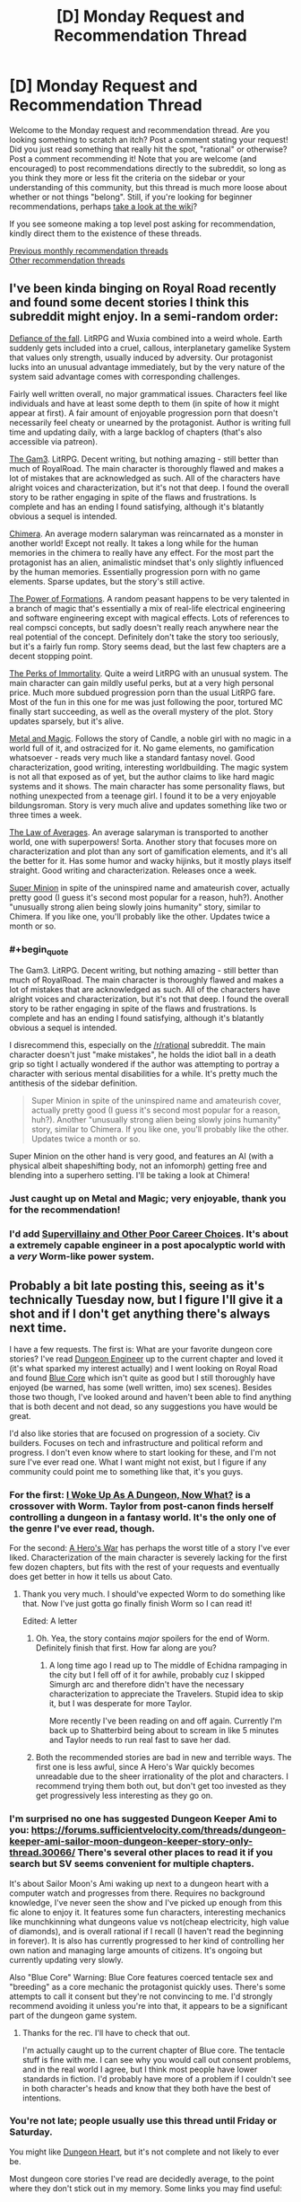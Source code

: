 #+TITLE: [D] Monday Request and Recommendation Thread

* [D] Monday Request and Recommendation Thread
:PROPERTIES:
:Author: AutoModerator
:Score: 29
:DateUnix: 1567436758.0
:END:
Welcome to the Monday request and recommendation thread. Are you looking something to scratch an itch? Post a comment stating your request! Did you just read something that really hit the spot, "rational" or otherwise? Post a comment recommending it! Note that you are welcome (and encouraged) to post recommendations directly to the subreddit, so long as you think they more or less fit the criteria on the sidebar or your understanding of this community, but this thread is much more loose about whether or not things "belong". Still, if you're looking for beginner recommendations, perhaps [[https://www.reddit.com/r/rational/wiki][take a look at the wiki]]?

If you see someone making a top level post asking for recommendation, kindly direct them to the existence of these threads.

[[http://www.reddit.com/r/rational/wiki/monthlyrecommendation][Previous monthly recommendation threads]]\\
[[http://pastebin.com/SbME9sXy][Other recommendation threads]]


** I've been kinda binging on Royal Road recently and found some decent stories I think this subreddit might enjoy. In a semi-random order:

[[https://www.royalroad.com/fiction/24709/defiance-of-the-fall][Defiance of the fall]]. LitRPG and Wuxia combined into a weird whole. Earth suddenly gets included into a cruel, callous, interplanetary gamelike System that values only strength, usually induced by adversity. Our protagonist lucks into an unusual advantage immediately, but by the very nature of the system said advantage comes with corresponding challenges.

Fairly well written overall, no major grammatical issues. Characters feel like individuals and have at least some depth to them (in spite of how it might appear at first). A fair amount of enjoyable progression porn that doesn't necessarily feel cheaty or unearned by the protagonist. Author is writing full time and updating daily, with a large backlog of chapters (that's also accessible via patreon).

[[https://www.royalroad.com/fiction/1193/the-gam3][The Gam3]]. LitRPG. Decent writing, but nothing amazing - still better than much of RoyalRoad. The main character is thoroughly flawed and makes a lot of mistakes that are acknowledged as such. All of the characters have alright voices and characterization, but it's not that deep. I found the overall story to be rather engaging in spite of the flaws and frustrations. Is complete and has an ending I found satisfying, although it's blatantly obvious a sequel is intended.

[[https://www.royalroad.com/fiction/20364/chimera][Chimera]]. An average modern salaryman was reincarnated as a monster in another world! Except not really. It takes a long while for the human memories in the chimera to really have any effect. For the most part the protagonist has an alien, animalistic mindset that's only slightly influenced by the human memories. Essentially progression porn with no game elements. Sparse updates, but the story's still active.

[[https://www.royalroad.com/fiction/21450/the-power-of-formations][The Power of Formations]]. A random peasant happens to be very talented in a branch of magic that's essentially a mix of real-life electrical engineering and software engineering except with magical effects. Lots of references to real compsci concepts, but sadly doesn't really reach anywhere near the real potential of the concept. Definitely don't take the story too seriously, but it's a fairly fun romp. Story seems dead, but the last few chapters are a decent stopping point.

[[https://www.royalroad.com/fiction/21623/the-perks-of-immortality][The Perks of Immortality]]. Quite a weird LitRPG with an unusual system. The main character can gain mildly useful perks, but at a very high personal price. Much more subdued progression porn than the usual LitRPG fare. Most of the fun in this one for me was just following the poor, tortured MC finally start succeeding, as well as the overall mystery of the plot. Story updates sparsely, but it's alive.

[[https://www.royalroad.com/fiction/21323/metal-and-magic][Metal and Magic]]. Follows the story of Candle, a noble girl with no magic in a world full of it, and ostracized for it. No game elements, no gamification whatsoever - reads very much like a standard fantasy novel. Good characterization, good writing, interesting worldbuilding. The magic system is not all that exposed as of yet, but the author claims to like hard magic systems and it shows. The main character has some personality flaws, but nothing unexpected from a teenage girl. I found it to be a very enjoyable bildungsroman. Story is very much alive and updates something like two or three times a week.

[[https://www.royalroad.com/fiction/20101/the-law-of-averages][The Law of Averages]]. An average salaryman is transported to another world, one with superpowers! Sorta. Another story that focuses more on characterization and plot than any sort of gamification elements, and it's all the better for it. Has some humor and wacky hijinks, but it mostly plays itself straight. Good writing and characterization. Releases once a week.

[[https://www.royalroad.com/fiction/21410/super-minion][Super Minion]] in spite of the uninspired name and amateurish cover, actually pretty good (I guess it's second most popular for a reason, huh?). Another "unusually strong alien being slowly joins humanity" story, similar to Chimera. If you like one, you'll probably like the other. Updates twice a month or so.
:PROPERTIES:
:Author: Kachajal
:Score: 19
:DateUnix: 1567452716.0
:END:

*** #+begin_quote
  The Gam3. LitRPG. Decent writing, but nothing amazing - still better than much of RoyalRoad. The main character is thoroughly flawed and makes a lot of mistakes that are acknowledged as such. All of the characters have alright voices and characterization, but it's not that deep. I found the overall story to be rather engaging in spite of the flaws and frustrations. Is complete and has an ending I found satisfying, although it's blatantly obvious a sequel is intended.
#+end_quote

I disrecommend this, especially on the [[/r/rational]] subreddit. The main character doesn't just "make mistakes", he holds the idiot ball in a death grip so tight I actually wondered if the author was attempting to portray a character with serious mental disabilities for a while. It's pretty much the antithesis of the sidebar definition.

#+begin_quote
  Super Minion in spite of the uninspired name and amateurish cover, actually pretty good (I guess it's second most popular for a reason, huh?). Another "unusually strong alien being slowly joins humanity" story, similar to Chimera. If you like one, you'll probably like the other. Updates twice a month or so.
#+end_quote

Super Minion on the other hand is very good, and features an AI (with a physical albeit shapeshifting body, not an infomorph) getting free and blending into a superhero setting. I'll be taking a look at Chimera!
:PROPERTIES:
:Author: Flashbunny
:Score: 20
:DateUnix: 1567549186.0
:END:


*** Just caught up on Metal and Magic; very enjoyable, thank you for the recommendation!
:PROPERTIES:
:Author: sl236
:Score: 5
:DateUnix: 1567600068.0
:END:


*** I'd add [[https://www.royalroad.com/fiction/22653/supervillainy-and-other-poor-career-choices/chapter/397913/chapter-fifty-one][Supervillainy and Other Poor Career Choices]]. It's about a extremely capable engineer in a post apocalyptic world with a /very/ Worm-like power system.
:PROPERTIES:
:Author: RiggSesamekesh
:Score: 3
:DateUnix: 1567722194.0
:END:


** Probably a bit late posting this, seeing as it's technically Tuesday now, but I figure I'll give it a shot and if I don't get anything there's always next time.

I have a few requests. The first is: What are your favorite dungeon core stories? I've read [[https://www.royalroad.com/fiction/25361/dungeon-engineer][Dungeon Engineer]] up to the current chapter and loved it (it's what sparked my interest actually) and I went looking on Royal Road and found [[https://www.royalroad.com/fiction/25082/blue-core][Blue Core]] which isn't quite as good but I still thoroughly have enjoyed (be warned, has some (well written, imo) sex scenes). Besides those two though, I've looked around and haven't been able to find anything that is both decent and not dead, so any suggestions you have would be great.

I'd also like stories that are focused on progression of a society. Civ builders. Focuses on tech and infrastructure and political reform and progress. I don't even know where to start looking for these, and I'm not sure I've ever read one. What I want might not exist, but I figure if any community could point me to something like that, it's you guys.
:PROPERTIES:
:Author: water125
:Score: 9
:DateUnix: 1567496769.0
:END:

*** For the first: [[https://forums.spacebattles.com/threads/i-woke-up-as-a-dungeon-now-what-dungeon-worm.620521/][I Woke Up As A Dungeon, Now What?]] is a crossover with Worm. Taylor from post-canon finds herself controlling a dungeon in a fantasy world. It's the only one of the genre I've ever read, though.

For the second: [[https://www.royalroad.com/fiction/2826/a-heros-war][A Hero's War]] has perhaps the worst title of a story I've ever liked. Characterization of the main character is severely lacking for the first few dozen chapters, but fits with the rest of your requests and eventually does get better in how it tells us about Cato.
:PROPERTIES:
:Score: 8
:DateUnix: 1567516631.0
:END:

**** Thank you very much. I should've expected Worm to do something like that. Now I've just gotta go finally finish Worm so I can read it!

Edited: A letter
:PROPERTIES:
:Author: water125
:Score: 4
:DateUnix: 1567518159.0
:END:

***** Oh. Yea, the story contains /major/ spoilers for the end of Worm. Definitely finish that first. How far along are you?
:PROPERTIES:
:Score: 5
:DateUnix: 1567519398.0
:END:

****** A long time ago I read up to The middle of Echidna rampaging in the city but I fell off of it for awhile, probably cuz I skipped Simurgh arc and therefore didn't have the necessary characterization to appreciate the Travelers. Stupid idea to skip it, but I was desperate for more Taylor.

More recently I've been reading on and off again. Currently I'm back up to Shatterbird being about to scream in like 5 minutes and Taylor needs to run real fast to save her dad.
:PROPERTIES:
:Author: water125
:Score: 3
:DateUnix: 1567520242.0
:END:


***** Both the recommended stories are bad in new and terrible ways. The first one is less awful, since A Hero's War quickly becomes unreadable due to the sheer irrationality of the plot and characters. I recommend trying them both out, but don't get too invested as they get progressively less interesting as they go on.
:PROPERTIES:
:Author: Lightwavers
:Score: 3
:DateUnix: 1567519961.0
:END:


*** I'm surprised no one has suggested Dungeon Keeper Ami to you: [[https://forums.sufficientvelocity.com/threads/dungeon-keeper-ami-sailor-moon-dungeon-keeper-story-only-thread.30066/]] There's several other places to read it if you search but SV seems convenient for multiple chapters.

It's about Sailor Moon's Ami waking up next to a dungeon heart with a computer watch and progresses from there. Requires no background knowledge, I've never seen the show and I've picked up enough from this fic alone to enjoy it. It features some fun characters, interesting mechanics like munchkinning what dungeons value vs not(cheap electricity, high value of diamonds), and is overall rational if I recall (I haven't read the beginning in forever). It is also has currently progressed to her kind of controlling her own nation and managing large amounts of citizens. It's ongoing but currently updating very slowly.

Also "Blue Core" Warning: Blue Core features coerced tentacle sex and "breeding" as a core mechanic the protagonist quickly uses. There's some attempts to call it consent but they're not convincing to me. I'd strongly recommend avoiding it unless you're into that, it appears to be a significant part of the dungeon game system.
:PROPERTIES:
:Author: RetardedWabbit
:Score: 3
:DateUnix: 1567841453.0
:END:

**** Thanks for the rec. I'll have to check that out.

I'm actually caught up to the current chapter of Blue core. The tentacle stuff is fine with me. I can see why you would call out consent problems, and in the real world I agree, but I think most people have lower standards in fiction. I'd probably have more of a problem if I couldn't see in both character's heads and know that they both have the best of intentions.
:PROPERTIES:
:Author: water125
:Score: 2
:DateUnix: 1567851572.0
:END:


*** You're not late; people usually use this thread until Friday or Saturday.

You might like [[https://www.royalroad.com/fiction/10881/dungeon-heart][Dungeon Heart]], but it's not complete and not likely to ever be.

Most dungeon core stories I've read are decidedly average, to the point where they don't stick out in my memory. Some links you may find useful:

[[https://litrpgreads.com/blog/litrpg/top-ten-dungeon-core-litrpg-books][More polished]]\\
[[https://www.reddit.com/r/litrpg/comments/agoxvq/need_some_dungeon_core_recommendations/][Reddit thread]]\\
[[https://www.novelupdates.com/stag/dungeon-master/][Novelupdates tag]]\\
[[https://forums.spacebattles.com/threads/dungeon-core-or-ruler-fics-light-novels-discussion-and-recs.602807/][Spacebattles discussion]]\\
[[https://www.royalroad.com/fictions/search?tagsAdd=dungeon&maxPages=20000][Royaroad tag]]
:PROPERTIES:
:Author: iftttAcct2
:Score: 2
:DateUnix: 1567545450.0
:END:

**** Thank you very much I'll check out those links.
:PROPERTIES:
:Author: water125
:Score: 1
:DateUnix: 1567587045.0
:END:


*** [[https://www.royalroad.com/fiction/21045/the-abyssal-dungeon][The Abyssal Dungeon]] is great. Usually I have problem reading LitRPG for being too gamey, i.e. status screen and hoards of abilities, but this one fix that by not focusing on the former, and have the former deals with creatures instead of abilities, specifically ocean lifeforms! Instead of a damp and dark cave filled with ghosts & goblins, it's a colorful coral reef filled with seahorses, starfishes, sea snakes, and lots of fishes, most being a magically enhanced version rather than a mundane one. There's also aquatic wyverns, sea serpents, kelpies, etc. And as the dungeon grows deeper, the biome became more varied... oh wait, I didn't realize the "not dead" qualification. Still a good read tho, in case you haven't read it.

For the other category, [[https://m.wuxiaworld.co/Release-that-Witch/][Release That Witch]] is a very enjoyable One-Man Industrial Revolution wish-fulfillment. [[https://www.novelupdates.com/series/maoyuu-maou-yuusha/][Maoyuu Maou Yuusha]] focuses on economy, while [[https://j-novel.club/s/how-a-realist-hero-rebuilt-the-kingdom/][How a Realist Hero Rebuilt the Kingdom]] focus on social reforms, both I have some problems with, but they seems to be pretty popular, so it's probably just me. The anime [[https://myanimelist.net/anime/17265/Log_Horizon][Log Horizon]] is also really great.
:PROPERTIES:
:Author: minekasetsu
:Score: 2
:DateUnix: 1567596068.0
:END:

**** Thank you for your suggestions! Yeah I just hate reading dead stuff, because I get to the end and I want that conclusion and then I realize it's probably never coming. It's a sad feeling.
:PROPERTIES:
:Author: water125
:Score: 1
:DateUnix: 1567604523.0
:END:


*** If there was a isekai version of Dungeon Engineer with an intellectual protagonist, check out [[https://www.royalroad.com/fiction/26977/second-life-as-the-sister-of-a-goddess][Second Life as the Sister of a Goddess]].

The MC was a 60-something year old fitness instructor before being reincarnated as a non-human (avoiding spoilers) baby. Instead of engineering and terrariums we get neuroscience and developmental biology, along with magic and mythology.

The story is extremely well written so far, however the pacing is somewhat slow, with occasionally multiple PoVs of the same events. I do think it's slow because I'm comparing it to other isekai stories that skim through early life, and it would be better enjoyed with an open mind.
:PROPERTIES:
:Author: Choiven
:Score: 2
:DateUnix: 1568072158.0
:END:

**** Wow thanks for the rec, this looks really good and has posted like 20 something chapters in 4 days!
:PROPERTIES:
:Author: water125
:Score: 2
:DateUnix: 1568083271.0
:END:


*** [[https://www.royalroad.com/fiction/15935][There is No Epic Loot, Only Puns]] is a great one where a girl is reincarnated as a dungeon core, but forgets absolutely everything. The only thing that she retains is her morals which includes a desire to not kill other people which is usually what a dungeon does. It gets a little surreal at times with her actions to circumvent the necessity of killing for survival and is not rational, but I loved reading about her solving her problems with friendships and the weighing of friendship versus survival.
:PROPERTIES:
:Author: xamueljones
:Score: 1
:DateUnix: 1567547304.0
:END:

**** Yeah I've actually started reading that one as well. I do like it, but it's also quite silly, so it's not exactly scratching the itch for a dungeon story persay.
:PROPERTIES:
:Author: water125
:Score: 1
:DateUnix: 1567587030.0
:END:


*** Bunker Core was pretty good if you're willing to pay for it.
:PROPERTIES:
:Author: Charlie___
:Score: 1
:DateUnix: 1567925271.0
:END:


** The first 3 books in the [[https://www.amazon.com/Cradle-Foundation-Collected-Book-ebook/dp/B076G8DVN6/][Cradle series]] is free on Amazon until Thursday.
:PROPERTIES:
:Author: xamueljones
:Score: 12
:DateUnix: 1567452620.0
:END:

*** Is this for a particular region on Amazon? I ask because I just checked and the books aren't free in both Amazon.com and Amazon.ca.
:PROPERTIES:
:Author: Neverwant
:Score: 2
:DateUnix: 1567468744.0
:END:

**** Strange. They say that it's free to me on both sites. Where are you from if you don't mind me asking?
:PROPERTIES:
:Author: xamueljones
:Score: 3
:DateUnix: 1567469179.0
:END:

***** From Canada but I have accounts in both Amazon.com and Amazon.ca. Neither site is displaying the books as free :(
:PROPERTIES:
:Author: Neverwant
:Score: 2
:DateUnix: 1567469927.0
:END:

****** Seems like it's US only. So unfair...
:PROPERTIES:
:Author: xamueljones
:Score: 2
:DateUnix: 1567469997.0
:END:

******* The collection of the first three books, called "Foundation" is free on Canadian Amazon, the individual first three books are not.
:PROPERTIES:
:Author: Restinan
:Score: 3
:DateUnix: 1567526419.0
:END:

******** Just wanted to say thank you. This clarified things and I was able to get it. Thanks a lot!
:PROPERTIES:
:Author: Neverwant
:Score: 3
:DateUnix: 1567605417.0
:END:


******* It was free for me with on [[https://amazon.com][amazon.com]] with a HK ip address. I did link my kindle to the US amazon instead because it seemed to have more choices so not sure if that's the reason.
:PROPERTIES:
:Author: gommm
:Score: 2
:DateUnix: 1567507933.0
:END:


****** You could use a VPN to spoof a US ip address? I'm not sure of the ethics or legality but it's an option.
:PROPERTIES:
:Author: RetardedWabbit
:Score: 2
:DateUnix: 1567577683.0
:END:


*** Bought, I've heard really good things about this series and I'm looking forward to reading it.
:PROPERTIES:
:Author: Dent7777
:Score: 1
:DateUnix: 1567605885.0
:END:


** How and where do you find new things to read?

[[http://www.fimfiction.net][www.fimfiction.net]] is an excellent website for fan fiction, with a great rating system, featured system, tags, and a really nice 'also liked' system. It's biggest caveat is that its currently limited to MLP fiction, though the site's developer has expressed a desire to make a general version of the site.
:PROPERTIES:
:Author: Adeen_Dragon
:Score: 7
:DateUnix: 1567440066.0
:END:

*** Copying from the last time I answered this question:

Sorting by popular on novelupdates, royalroad, and the various writing forums (sufficient velocity, space battles, etc.).

Sort by number of reviews on fanfiction.net / fictionpress. If you have authors you like on those sites, I've found some good stuff by going to their personal Favorites page. (This works well on Literotica if you read smut, too).

Look at recommendation threads in [[/r/hpfanfiction][r/hpfanfiction]] and [[/r/narutofanfiction][r/narutofanfiction]] if you're into those fandoms at all.

Examples on TV Tropes' pages.

Find a work you like on Amazon and browse through the "other people bought" suggestions.

For Netflix/Amazon, there's apps like Flickmetrix.

It's been a while since I sought out anime, but I used to use Anirec.com which looks like it's now anime-planet and still has a recommendation system. People write out what they think is similar about the recommended series so you have an idea if it's what you're looking for.

Like anime, I don't read much manga anymore but I've always found the ratings on Baka-Updates to be pretty good ([[https://www.mangaupdates.com/stats.html?period=month12][stats page]]). Lotta light novel crossovers get rated highly, though.

People make some good lists on Goodreads, including top picks for genres you're fond of. The sidebar giving recommended "if you liked..." on that site has never been very good for me, though.

Can be fun to browse [[/r/booksuggestions][r/booksuggestions]].
:PROPERTIES:
:Author: iftttAcct2
:Score: 16
:DateUnix: 1567443052.0
:END:

**** I'll specifically endorse the method of finding one story you like, then looking at that author's favorite stories/authors. It's almost always a guaranteed way to find good stories on fanfiction.net, especially underrated gems that are too short or niche to show up on review/favorite count filters. Building up a network of author endorsements and slowly revealing how certain stories get favorited by a lot of authors you like is almost like a game in its own right.
:PROPERTIES:
:Author: meterion
:Score: 3
:DateUnix: 1567491425.0
:END:


*** What do you recommend from MLP stories? I only seen one episode, but read some very good sci-fi crossover with MLP and want more, without any genre limitation, but still story should have some rational type qualities, or be near. For now my tbr contains 'The Moon's Apprentice', 'Hard Reset' Series and 'Seeking Power'. Sadly i not remember, what I read before.
:PROPERTIES:
:Author: CezarIXen
:Score: 2
:DateUnix: 1567535930.0
:END:


*** Rational Reads has a list with a lot of works that have shown up on the sub. [[http://rationalreads.com/]]
:PROPERTIES:
:Author: andor3333
:Score: 2
:DateUnix: 1567450240.0
:END:


*** Recently I went to royalroad and scour their best rated and tags I liked, and came back with quite a lot added onto my list.
:PROPERTIES:
:Author: minekasetsu
:Score: 1
:DateUnix: 1567596385.0
:END:


** I've recommended [[https://www.goodreads.com/series/129874-world-of-prime][World of Prime]] series here before, and I'm reiterating and maybe even re-doubling that rec now that the 5th and final book in the series was released last month. It was by far my favourite book in a series where every book was better than the last.

The series starts as a pretty standard portal uplift fantasy, but it differed just enough from the mean that it kept my interest until it could start setting itself apart with its snappy dialogue, tight plotting, and great, expansive setting. Unlike most of the shitty books in this genre, the story got more interesting the more power the MC got, because the world is written as being nuanced and morally complex place rather than being a simple playground for a power fantasy.

The last book blew my mind with the way that the scope and scale just kept getting larger and larger. I remember I checked the progress on the book and I couldn't believe that I was only halfway through, that there was still so much left left after /so many/ things had already happened! It kind of vaguely reminds me of the Golden Morning arc in Worm, of the final, ridiculous showdown in Gurren Lagann. Not in content or even tone, just somewhat in the sense of escalation.

The caveats are: The covers are hokey and pandering and offtone, particularly the second and fourth books. Try to get past that. The first book has bad pacing, and a very slow first act. The prices for the books are a bit higher than I feel is right for the genre and how long the books have been out. And finally, the fact that it ends so conclusively that it eliminates the possibility of a another story in the setting(this one is both good and bad).
:PROPERTIES:
:Author: GlueBoy
:Score: 2
:DateUnix: 1567443266.0
:END:

*** Posting for balance:

The first 4 books felt like a particularly Republican one-man-industrial-revolution, in a "if we just give everyone enough guns feudalism will sort itself out" sort of way. It's rational enough overall to keep you going, and develops just enough balance / nuance by the end of each book to suggest a more complex world and society than first presented; but that just makes the last book feel like that much more of a letdown. Never mind the pacing shift, the tone is all over the place; I mean, seriously, kidnapping alternate-Stephen-Hawking so he can fly a nuclear submarine through the sky? If anything it just feels like the author suddenly got bored of the whole series and wanted to bring it to a swift conclusion, taking the mickey out of anyone who got much invested in it in the process.

TLDR: YMMV

(edit: for those who, after the end of book 5, liked the setting with respect to what the "gods" turn out to be, I suggest trying out Trudi Canavan's Age of the Five trilogy, which has consistent pacing and tone throughout. For extreme contrast to the feudalism will work itself out if the populace could be armed so they can get rid of the pesky nobles thing, try the Strugatski brothers - Prisoners of Power, the Kid from Hell, Hard To be God etc).
:PROPERTIES:
:Author: sl236
:Score: 7
:DateUnix: 1567448633.0
:END:

**** When I was reading the last book, I kept thinking, "I totally love this, but I could also see how it might feel like a total departure." The alternate Hawking just barely worked for me, it's a little over the top. I'd still second the recommendation of this series pretty heartily. The prose is on point, some great characterization for something like this, and the POV of a fairly reasonable person in consistently overwhelming and escalating circumstances drew me along.
:PROPERTIES:
:Author: Amonwilde
:Score: 2
:DateUnix: 1567464694.0
:END:


*** I just finished the first book and idk if it was worth $10. The whole series is $10 each, that's like $50 for everything.

That being said I thought it was kinda fun how the author twisted around D&D 3.5 until it was nearly unrecognizable.
:PROPERTIES:
:Author: IICVX
:Score: 5
:DateUnix: 1567465204.0
:END:


*** #+begin_quote
  The prices for the books are a bit higher than I feel is right for the genre and how long the books have been out.
#+end_quote

Hmm. I can see how different genres might have differing supply/demand. But do books depreciate?
:PROPERTIES:
:Author: Roxolan
:Score: 2
:DateUnix: 1567495236.0
:END:


*** Does he use his knowledge to munchkin the magic system at all?

Does it compare favorably to Island in the Sea of Time, Destroyermen, Safehold, Destiny's Crucible, etc.?
:PROPERTIES:
:Author: iftttAcct2
:Score: 1
:DateUnix: 1567443533.0
:END:

**** #+begin_quote
  Does he use his knowledge to munchkin the magic system at all?
#+end_quote

At least in the first book, the MC seems to almost actively stay away from magic as much as possible; he only uses magic when someone literally hands it to him.

The system looks to be loosely based around D&D 3.5, but it's been modified to make things grittier and low magic - yet there's still the whole "infinite power from a Decanter of Endless Water" thing available.
:PROPERTIES:
:Author: IICVX
:Score: 3
:DateUnix: 1567465632.0
:END:


**** For the first 4 books he mostly munchkins the interaction between magic and technology, mostly guns.

In the last book shit gets wild.
:PROPERTIES:
:Author: GlueBoy
:Score: 2
:DateUnix: 1567443978.0
:END:


** Hello,

May i ask for a recommendation for an uplift or industrial revolution style book. My favorite in this style is A Heroes War, i immensely enjoy all the parts about building up the technology basis of the world. On the other hand i also enjoy startide rising and uplift war, even though those don't show the uplift part specifically, the interactions with uplifted species is always fun.
:PROPERTIES:
:Author: techgorilla
:Score: 2
:DateUnix: 1567495990.0
:END:

*** Did you read Ring of Fire?
:PROPERTIES:
:Author: Anderkent
:Score: 2
:DateUnix: 1567499429.0
:END:

**** Nope. I am searching for it and all i am getting is an anthology series based on 1632. is that it?
:PROPERTIES:
:Author: techgorilla
:Score: 1
:DateUnix: 1567501566.0
:END:

***** It is. Read the first book. The one simply called 1632. If you like it then you can think of investing a bit of time into researching the reading order and such.
:PROPERTIES:
:Author: Bowbreaker
:Score: 2
:DateUnix: 1567509682.0
:END:


***** Yeah, 1632 is the first book, and then there's a bunch of afaik nonlinear sequels/spinoffs. I haven't read most of the anthologies, just 1632/1633 one or two short stories. In the end the side stories were a bit too many for me (though I get what they were going for, kinda a 'history is messy' presentation), but the core novels were good.
:PROPERTIES:
:Author: Anderkent
:Score: 2
:DateUnix: 1567512046.0
:END:


*** [[https://www.amazon.com/gp/aw/d/B01I8DTAKQ?notRedirectToSDP=1&ref_=dbs_mng_calw_0&storeType=ebooks][Destiny's Crucible]] my dude.
:PROPERTIES:
:Author: TheFightingMasons
:Score: 2
:DateUnix: 1574706101.0
:END:


** [deleted]
:PROPERTIES:
:Score: 2
:DateUnix: 1567510744.0
:END:

*** Perhaps not what you're looking for, but the main character in [[https://www.fanfiction.net/s/8096183/1/Harry-Potter-and-the-Natural-20][Harry Potter and the Nat20]] is a young wizard from the DnD universe, and he's a terrific munchkin and metagamer. Not so much searching for the /why/, more focussed on /how can I abuse this?/
:PROPERTIES:
:Score: 8
:DateUnix: 1567516851.0
:END:

**** Man, it's a bummer that that thing died. It was so much fun.
:PROPERTIES:
:Author: Sonderjye
:Score: 7
:DateUnix: 1567804141.0
:END:


*** I can't recall or find the name but there's a pretty decent length story about a modern person summoned into a DnD mechanics world to wage war against the unstoppable undead hordes. It features some clever use of orbital bombardment, and cities in bags of holding I recall.

Can anyone fill in the name?
:PROPERTIES:
:Author: RetardedWabbit
:Score: 2
:DateUnix: 1567841888.0
:END:

**** The Two Year Emperor, methinks
:PROPERTIES:
:Author: ThePotatoeGamer
:Score: 2
:DateUnix: 1567844950.0
:END:


*** Nat20 was pretty good
:PROPERTIES:
:Author: Trew_McGuffin
:Score: 2
:DateUnix: 1567576993.0
:END:


** [deleted]
:PROPERTIES:
:Score: 1
:DateUnix: 1567510476.0
:END:

*** It's interesting as a crack fic but in no way rational.
:PROPERTIES:
:Author: kmsxkuse
:Score: 3
:DateUnix: 1567518081.0
:END:
